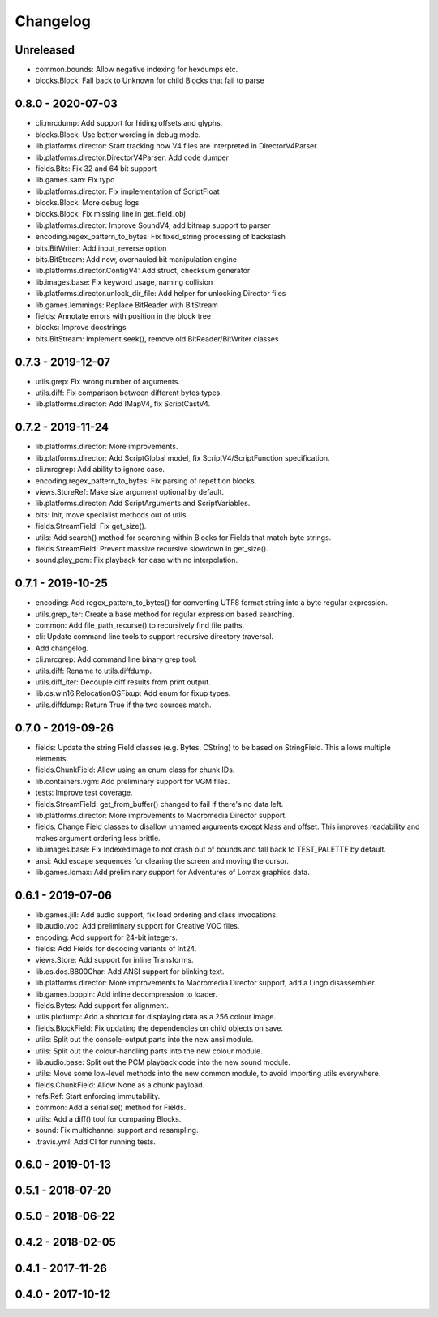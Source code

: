 Changelog
#########

Unreleased
==========
- common.bounds: Allow negative indexing for hexdumps etc.
- blocks.Block: Fall back to Unknown for child Blocks that fail to parse

0.8.0 - 2020-07-03
==================
- cli.mrcdump: Add support for hiding offsets and glyphs.
- blocks.Block: Use better wording in debug mode.
- lib.platforms.director: Start tracking how V4 files are interpreted in DirectorV4Parser.
- lib.platforms.director.DirectorV4Parser: Add code dumper
- fields.Bits: Fix 32 and 64 bit support
- lib.games.sam: Fix typo
- lib.platforms.director: Fix implementation of ScriptFloat
- blocks.Block: More debug logs
- blocks.Block: Fix missing line in get_field_obj
- lib.platforms.director: Improve SoundV4, add bitmap support to parser
- encoding.regex_pattern_to_bytes: Fix fixed_string processing of backslash
- bits.BitWriter: Add input_reverse option
- bits.BitStream: Add new, overhauled bit manipulation engine
- lib.platforms.director.ConfigV4: Add struct, checksum generator
- lib.images.base: Fix keyword usage, naming collision
- lib.platforms.director.unlock_dir_file: Add helper for unlocking Director files
- lib.games.lemmings: Replace BitReader with BitStream
- fields: Annotate errors with position in the block tree
- blocks: Improve docstrings
- bits.BitStream: Implement seek(), remove old BitReader/BitWriter classes

0.7.3 - 2019-12-07
==================

- utils.grep: Fix wrong number of arguments.
- utils.diff: Fix comparison between different bytes types.
- lib.platforms.director: Add IMapV4, fix ScriptCastV4.

0.7.2 - 2019-11-24
==================

- lib.platforms.director: More improvements.
- lib.platforms.director: Add ScriptGlobal model, fix ScriptV4/ScriptFunction specification.
- cli.mrcgrep: Add ability to ignore case.
- encoding.regex_pattern_to_bytes: Fix parsing of repetition blocks.
- views.StoreRef: Make size argument optional by default.
- lib.platforms.director: Add ScriptArguments and ScriptVariables.
- bits: Init, move specialist methods out of utils.
- fields.StreamField: Fix get_size().
- utils: Add search() method for searching within Blocks for Fields that match byte strings.
- fields.StreamField: Prevent massive recursive slowdown in get_size().
- sound.play_pcm: Fix playback for case with no interpolation.


0.7.1 - 2019-10-25
==================

- encoding: Add regex_pattern_to_bytes() for converting UTF8 format string into a byte regular expression.
- utils.grep_iter: Create a base method for regular expression based searching.
- common: Add file_path_recurse() to recursively find file paths.
- cli: Update command line tools to support recursive directory traversal.
- Add changelog.
- cli.mrcgrep: Add command line binary grep tool.
- utils.diff: Rename to utils.diffdump.
- utils.diff_iter: Decouple diff results from print output.
- lib.os.win16.RelocationOSFixup: Add enum for fixup types.
- utils.diffdump: Return True if the two sources match.

0.7.0 - 2019-09-26
==================

- fields: Update the string Field classes (e.g. Bytes, CString) to be based on StringField. This allows multiple elements.
- fields.ChunkField: Allow using an enum class for chunk IDs.
- lib.containers.vgm: Add preliminary support for VGM files.
- tests: Improve test coverage.
- fields.StreamField: get_from_buffer() changed to fail if there's no data left.
- lib.platforms.director: More improvements to Macromedia Director support.
- fields: Change Field classes to disallow unnamed arguments except klass and offset. This improves readability and makes argument ordering less brittle.
- lib.images.base: Fix IndexedImage to not crash out of bounds and fall back to TEST_PALETTE by default.
- ansi: Add escape sequences for clearing the screen and moving the cursor.
- lib.games.lomax: Add preliminary support for Adventures of Lomax graphics data.

0.6.1 - 2019-07-06
==================

- lib.games.jill: Add audio support, fix load ordering and class invocations.
- lib.audio.voc: Add preliminary support for Creative VOC files.
- encoding: Add support for 24-bit integers.
- fields: Add Fields for decoding variants of Int24.
- views.Store: Add support for inline Transforms.
- lib.os.dos.B800Char: Add ANSI support for blinking text.
- lib.platforms.director: More improvements to Macromedia Director support, add a Lingo disassembler.
- lib.games.boppin: Add inline decompression to loader.
- fields.Bytes: Add support for alignment.
- utils.pixdump: Add a shortcut for displaying data as a 256 colour image.
- fields.BlockField: Fix updating the dependencies on child objects on save.
- utils: Split out the console-output parts into the new ansi module.
- utils: Split out the colour-handling parts into the new colour module.
- lib.audio.base: Split out the PCM playback code into the new sound module.
- utils: Move some low-level methods into the new common module, to avoid importing utils everywhere.
- fields.ChunkField: Allow None as a chunk payload.
- refs.Ref: Start enforcing immutability.
- common: Add a serialise() method for Fields.
- utils: Add a diff() tool for comparing Blocks.
- sound: Fix multichannel support and resampling.
- .travis.yml: Add CI for running tests.

0.6.0 - 2019-01-13
==================

0.5.1 - 2018-07-20
==================

0.5.0 - 2018-06-22
==================

0.4.2 - 2018-02-05
==================

0.4.1 - 2017-11-26
==================

0.4.0 - 2017-10-12
==================


